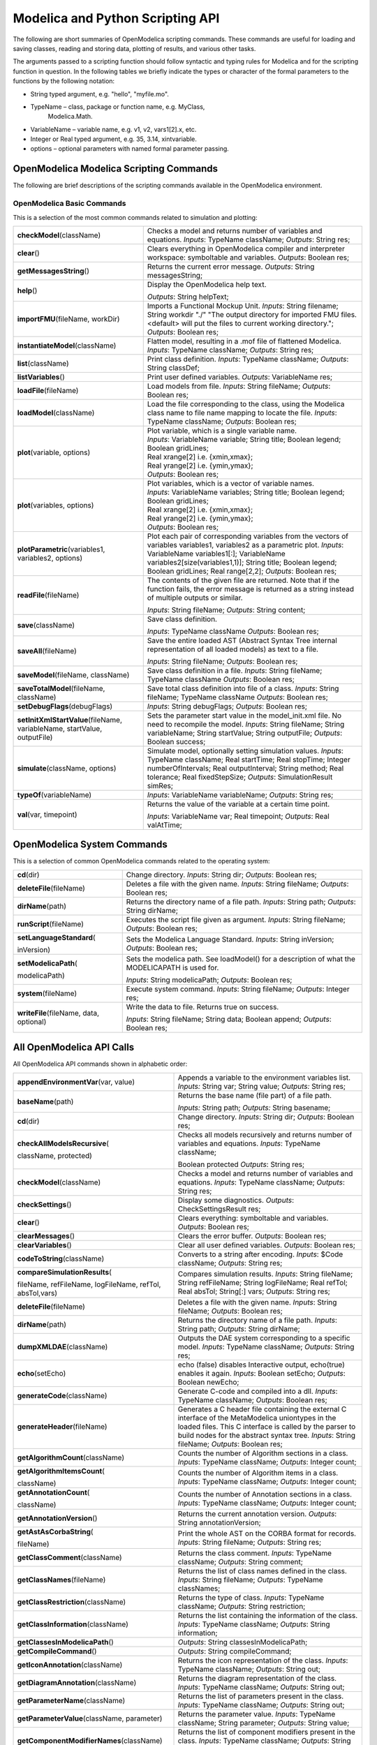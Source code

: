 Modelica and Python Scripting API
=================================

The following are short summaries of OpenModelica scripting commands.
These commands are useful for loading and saving classes, reading and
storing data, plotting of results, and various other tasks.

The arguments passed to a scripting function should follow syntactic and
typing rules for Modelica and for the scripting function in question. In
the following tables we briefly indicate the types or character of the
formal parameters to the functions by the following notation:

-  String typed argument, e.g. "hello", "myfile.mo".

-  TypeName – class, package or function name, e.g. MyClass,
       Modelica.Math.

-  VariableName – variable name, e.g. v1, v2, vars1[2].x, etc.

-  Integer or Real typed argument, e.g. 35, 3.14, xintvariable.

-  options – optional parameters with named formal parameter passing.

OpenModelica Modelica Scripting Commands
----------------------------------------


The following are brief descriptions of the scripting commands available
in the OpenModelica environment.

OpenModelica Basic Commands
~~~~~~~~~~~~~~~~~~~~~~~~~~~

This is a selection of the most common commands related to simulation
and plotting:

+------------------------------------------------------------------------------+-----------------------------------------------------------------------------------------------------------------------------------------------------------------------------------------------------------------------+
| **checkModel**\ (className)                                                  | Checks a model and returns number of variables and equations. *Inputs*: TypeName className; *Outputs*: String res;                                                                                                    |
+------------------------------------------------------------------------------+-----------------------------------------------------------------------------------------------------------------------------------------------------------------------------------------------------------------------+
| **clear**\ ()                                                                | Clears everything in OpenModelica compiler and interpreter workspace: symboltable and variables. *Outputs*: Boolean res;                                                                                              |
+------------------------------------------------------------------------------+-----------------------------------------------------------------------------------------------------------------------------------------------------------------------------------------------------------------------+
| **getMessagesString**\ ()                                                    | Returns the current error message. *Outputs*: String messagesString;                                                                                                                                                  |
+------------------------------------------------------------------------------+-----------------------------------------------------------------------------------------------------------------------------------------------------------------------------------------------------------------------+
| **help**\ ()                                                                 | Display the OpenModelica help text.                                                                                                                                                                                   |
|                                                                              |                                                                                                                                                                                                                       |
|                                                                              | *Outputs*: String helpText;                                                                                                                                                                                           |
+------------------------------------------------------------------------------+-----------------------------------------------------------------------------------------------------------------------------------------------------------------------------------------------------------------------+
| **importFMU**\ (fileName, workDir)                                           | Imports a Functional Mockup Unit. *Inputs*: String filename; String workdir "./" "The output directory for imported FMU files. <default> will put the files to current working directory."; *Outputs*: Boolean res;   |
+------------------------------------------------------------------------------+-----------------------------------------------------------------------------------------------------------------------------------------------------------------------------------------------------------------------+
| **instantiateModel**\ (className)                                            | Flatten model, resulting in a .mof file of flattened Modelica. *Inputs*: TypeName className; *Outputs*: String res;                                                                                                   |
+------------------------------------------------------------------------------+-----------------------------------------------------------------------------------------------------------------------------------------------------------------------------------------------------------------------+
| **list**\ (className)                                                        | Print class definition. *Inputs*: TypeName className;                                                                                                                                                                 |
|                                                                              | *Outputs*: String classDef;                                                                                                                                                                                           |
+------------------------------------------------------------------------------+-----------------------------------------------------------------------------------------------------------------------------------------------------------------------------------------------------------------------+
| **listVariables**\ ()                                                        | Print user defined variables. *Outputs*: VariableName res;                                                                                                                                                            |
+------------------------------------------------------------------------------+-----------------------------------------------------------------------------------------------------------------------------------------------------------------------------------------------------------------------+
| **loadFile**\ (fileName)                                                     | Load models from file.                                                                                                                                                                                                |
|                                                                              | *Inputs*: String fileName; *Outputs*: Boolean res;                                                                                                                                                                    |
+------------------------------------------------------------------------------+-----------------------------------------------------------------------------------------------------------------------------------------------------------------------------------------------------------------------+
| **loadModel**\ (className)                                                   | Load the file corresponding to the class, using the Modelica class name to file name mapping to locate the file.                                                                                                      |
|                                                                              | *Inputs*: TypeName className; *Outputs*: Boolean res;                                                                                                                                                                 |
+------------------------------------------------------------------------------+-----------------------------------------------------------------------------------------------------------------------------------------------------------------------------------------------------------------------+
| **plot**\ (variable, options)                                                | | Plot variable, which is a single variable name.                                                                                                                                                                     |
|                                                                              | | *Inputs*: VariableName variable; String title; Boolean legend; Boolean gridLines;                                                                                                                                   |
|                                                                              | | Real xrange[2] i.e. {xmin,xmax};                                                                                                                                                                                    |
|                                                                              |                                                                                                                                                                                                                       |
|                                                                              | | Real yrange[2] i.e. {ymin,ymax};                                                                                                                                                                                    |
|                                                                              | | *Outputs*: Boolean res;                                                                                                                                                                                             |
+------------------------------------------------------------------------------+-----------------------------------------------------------------------------------------------------------------------------------------------------------------------------------------------------------------------+
| **plot**\ (variables, options)                                               | | Plot variables, which is a vector of variable names.                                                                                                                                                                |
|                                                                              | | *Inputs*: VariableName variables; String title; Boolean legend; Boolean gridLines;                                                                                                                                  |
|                                                                              | | Real xrange[2] i.e. {xmin,xmax};                                                                                                                                                                                    |
|                                                                              |                                                                                                                                                                                                                       |
|                                                                              | | Real yrange[2] i.e. {ymin,ymax};                                                                                                                                                                                    |
|                                                                              | | *Outputs*: Boolean res;                                                                                                                                                                                             |
+------------------------------------------------------------------------------+-----------------------------------------------------------------------------------------------------------------------------------------------------------------------------------------------------------------------+
| **plotParametric**\ (variables1,                                             | Plot each pair of corresponding variables from the vectors of variables variables1, variables2 as a parametric plot.                                                                                                  |
| variables2, options)                                                         | *Inputs*: VariableName variables1[:]; VariableName variables2[size(variables1,1)]; String title; Boolean legend; Boolean gridLines; Real range[2,2]; *Outputs*: Boolean res;                                          |
+------------------------------------------------------------------------------+-----------------------------------------------------------------------------------------------------------------------------------------------------------------------------------------------------------------------+
| **readFile**\ (fileName)                                                     | The contents of the given file are returned. Note that if the function fails, the error message is returned as a string instead of multiple outputs or similar.                                                       |
|                                                                              |                                                                                                                                                                                                                       |
|                                                                              | *Inputs*: String fileName; *Outputs*: String content;                                                                                                                                                                 |
+------------------------------------------------------------------------------+-----------------------------------------------------------------------------------------------------------------------------------------------------------------------------------------------------------------------+
| **save**\ (className)                                                        | Save class definition.                                                                                                                                                                                                |
|                                                                              |                                                                                                                                                                                                                       |
|                                                                              | *Inputs*: TypeName className *Outputs*: Boolean res;                                                                                                                                                                  |
+------------------------------------------------------------------------------+-----------------------------------------------------------------------------------------------------------------------------------------------------------------------------------------------------------------------+
| **saveAll**\ (fileName)                                                      | Save the entire loaded AST (Abstract Syntax Tree internal representation of all loaded models) as text to a file.                                                                                                     |
|                                                                              |                                                                                                                                                                                                                       |
|                                                                              | *Inputs*: String fileName; *Outputs*: Boolean res;                                                                                                                                                                    |
+------------------------------------------------------------------------------+-----------------------------------------------------------------------------------------------------------------------------------------------------------------------------------------------------------------------+
| **saveModel**\ (fileName, className)                                         | Save class definition in a file. *Inputs*: String fileName; TypeName className *Outputs*: Boolean res;                                                                                                                |
+------------------------------------------------------------------------------+-----------------------------------------------------------------------------------------------------------------------------------------------------------------------------------------------------------------------+
| **saveTotalModel**\ (fileName, className)                                    | Save total class definition into file of a class. *Inputs*: String fileName; TypeName className *Outputs*: Boolean res;                                                                                               |
+------------------------------------------------------------------------------+-----------------------------------------------------------------------------------------------------------------------------------------------------------------------------------------------------------------------+
| **setDebugFlags**\ (debugFlags)                                              | *Inputs*: String debugFlags; *Outputs*: Boolean res;                                                                                                                                                                  |
+------------------------------------------------------------------------------+-----------------------------------------------------------------------------------------------------------------------------------------------------------------------------------------------------------------------+
| **setInitXmlStartValue**\ (fileName, variableName, startValue, outputFile)   | Sets the parameter start value in the model\_init.xml file. No need to recompile the model. *Inputs*: String fileName; String variableName; String startValue; String outputFile; *Outputs*: Boolean success;         |
+------------------------------------------------------------------------------+-----------------------------------------------------------------------------------------------------------------------------------------------------------------------------------------------------------------------+
| **simulate**\ (className, options)                                           | Simulate model, optionally setting simulation values.                                                                                                                                                                 |
|                                                                              | *Inputs*: TypeName className; Real startTime;                                                                                                                                                                         |
|                                                                              | Real stopTime; Integer numberOfIntervals;                                                                                                                                                                             |
|                                                                              | Real outputInterval; String method;                                                                                                                                                                                   |
|                                                                              | Real tolerance; Real fixedStepSize;                                                                                                                                                                                   |
|                                                                              | *Outputs*: SimulationResult simRes;                                                                                                                                                                                   |
+------------------------------------------------------------------------------+-----------------------------------------------------------------------------------------------------------------------------------------------------------------------------------------------------------------------+
| **typeOf**\ (variableName)                                                   | *Inputs*: VariableName variableName; *Outputs*: String res;                                                                                                                                                           |
+------------------------------------------------------------------------------+-----------------------------------------------------------------------------------------------------------------------------------------------------------------------------------------------------------------------+
| **val**\ (var, timepoint)                                                    | Returns the value of the variable at a certain time point.                                                                                                                                                            |
|                                                                              |                                                                                                                                                                                                                       |
|                                                                              | *Inputs*: VariableName var; Real timepoint; *Outputs*: Real valAtTime;                                                                                                                                                |
+------------------------------------------------------------------------------+-----------------------------------------------------------------------------------------------------------------------------------------------------------------------------------------------------------------------+

OpenModelica System Commands
----------------------------

This is a selection of common OpenModelica commands related to the
operating system:

+---------------------------------------------+---------------------------------------------------------------------------------------------------+
| **cd**\ (dir)                               | Change directory. *Inputs*: String dir;                                                           |
|                                             | *Outputs*: Boolean res;                                                                           |
+---------------------------------------------+---------------------------------------------------------------------------------------------------+
| **deleteFile**\ (fileName)                  | Deletes a file with the given name. *Inputs*: String fileName; *Outputs*: Boolean res;            |
+---------------------------------------------+---------------------------------------------------------------------------------------------------+
| **dirName**\ (path)                         | Returns the directory name of a file path. *Inputs*: String path; *Outputs*: String dirName;      |
+---------------------------------------------+---------------------------------------------------------------------------------------------------+
| **runScript**\ (fileName)                   | Executes the script file given as argument.                                                       |
|                                             | *Inputs*: String fileName; *Outputs*: Boolean res;                                                |
+---------------------------------------------+---------------------------------------------------------------------------------------------------+
| **setLanguageStandard**\ (                  | Sets the Modelica Language Standard. *Inputs*: String inVersion; *Outputs*: Boolean res;          |
|                                             |                                                                                                   |
| inVersion)                                  |                                                                                                   |
+---------------------------------------------+---------------------------------------------------------------------------------------------------+
| **setModelicaPath**\ (                      | Sets the modelica path. See loadModel() for a description of what the MODELICAPATH is used for.   |
|                                             |                                                                                                   |
| modelicaPath)                               | *Inputs*: String modelicaPath; *Outputs*: Boolean res;                                            |
+---------------------------------------------+---------------------------------------------------------------------------------------------------+
| **system**\ (fileName)                      | Execute system command. *Inputs*: String fileName; *Outputs*: Integer res;                        |
+---------------------------------------------+---------------------------------------------------------------------------------------------------+
| **writeFile**\ (fileName, data, optional)   | Write the data to file. Returns true on success.                                                  |
|                                             |                                                                                                   |
|                                             | *Inputs*: String fileName; String data; Boolean append; *Outputs*: Boolean res;                   |
+---------------------------------------------+---------------------------------------------------------------------------------------------------+

All OpenModelica API Calls
--------------------------

All OpenModelica API commands shown in alphabetic order:

+------------------------------------------------------------------------------+----------------------------------------------------------------------------------------------------------------------------------------------------------------------------------------------------------------------------------------------------------------------------------------------------------------------------------------+
| **appendEnvironmentVar**\ (var, value)                                       | Appends a variable to the environment variables list. *Inputs:* String var; String value; *Outputs:* String res;                                                                                                                                                                                                                       |
+------------------------------------------------------------------------------+----------------------------------------------------------------------------------------------------------------------------------------------------------------------------------------------------------------------------------------------------------------------------------------------------------------------------------------+
| **baseName**\ (path)                                                         | Returns the base name (file part) of a file path.                                                                                                                                                                                                                                                                                      |
|                                                                              |                                                                                                                                                                                                                                                                                                                                        |
|                                                                              | *Inputs:* String path; *Outputs:* String basename;                                                                                                                                                                                                                                                                                     |
+------------------------------------------------------------------------------+----------------------------------------------------------------------------------------------------------------------------------------------------------------------------------------------------------------------------------------------------------------------------------------------------------------------------------------+
| **cd**\ (dir)                                                                | Change directory. *Inputs*: String dir;                                                                                                                                                                                                                                                                                                |
|                                                                              | *Outputs*: Boolean res;                                                                                                                                                                                                                                                                                                                |
+------------------------------------------------------------------------------+----------------------------------------------------------------------------------------------------------------------------------------------------------------------------------------------------------------------------------------------------------------------------------------------------------------------------------------+
| **checkAllModelsRecursive**\ (                                               | Checks all models recursively and returns number of variables and equations. *Inputs*: TypeName className;                                                                                                                                                                                                                             |
|                                                                              |                                                                                                                                                                                                                                                                                                                                        |
| className, protected)                                                        | Boolean protected *Outputs*: String res;                                                                                                                                                                                                                                                                                               |
+------------------------------------------------------------------------------+----------------------------------------------------------------------------------------------------------------------------------------------------------------------------------------------------------------------------------------------------------------------------------------------------------------------------------------+
| **checkModel**\ (className)                                                  | Checks a model and returns number of variables and equations. *Inputs*: TypeName className; *Outputs*: String res;                                                                                                                                                                                                                     |
+------------------------------------------------------------------------------+----------------------------------------------------------------------------------------------------------------------------------------------------------------------------------------------------------------------------------------------------------------------------------------------------------------------------------------+
| **checkSettings**\ ()                                                        | Display some diagnostics. *Outputs*: CheckSettingsResult res;                                                                                                                                                                                                                                                                          |
+------------------------------------------------------------------------------+----------------------------------------------------------------------------------------------------------------------------------------------------------------------------------------------------------------------------------------------------------------------------------------------------------------------------------------+
| **clear**\ ()                                                                | Clears everything: symboltable and variables.                                                                                                                                                                                                                                                                                          |
|                                                                              | *Outputs*: Boolean res;                                                                                                                                                                                                                                                                                                                |
+------------------------------------------------------------------------------+----------------------------------------------------------------------------------------------------------------------------------------------------------------------------------------------------------------------------------------------------------------------------------------------------------------------------------------+
| **clearMessages**\ ()                                                        | Clears the error buffer. *Outputs*: Boolean res;                                                                                                                                                                                                                                                                                       |
+------------------------------------------------------------------------------+----------------------------------------------------------------------------------------------------------------------------------------------------------------------------------------------------------------------------------------------------------------------------------------------------------------------------------------+
| **clearVariables**\ ()                                                       | Clear all user defined variables. *Outputs*: Boolean res;                                                                                                                                                                                                                                                                              |
+------------------------------------------------------------------------------+----------------------------------------------------------------------------------------------------------------------------------------------------------------------------------------------------------------------------------------------------------------------------------------------------------------------------------------+
| **codeToString**\ (className)                                                | Converts to a string after encoding. *Inputs*: $Code className; *Outputs*: String res;                                                                                                                                                                                                                                                 |
+------------------------------------------------------------------------------+----------------------------------------------------------------------------------------------------------------------------------------------------------------------------------------------------------------------------------------------------------------------------------------------------------------------------------------+
| **compareSimulationResults**\ (                                              | Compares simulation results. *Inputs*: String fileName; String refFileName; String logFileName; Real refTol; Real absTol; String[:] vars; *Outputs*: String res;                                                                                                                                                                       |
|                                                                              |                                                                                                                                                                                                                                                                                                                                        |
| fileName, refFileName, logFileName, refTol, absTol,vars)                     |                                                                                                                                                                                                                                                                                                                                        |
+------------------------------------------------------------------------------+----------------------------------------------------------------------------------------------------------------------------------------------------------------------------------------------------------------------------------------------------------------------------------------------------------------------------------------+
| **deleteFile**\ (fileName)                                                   | Deletes a file with the given name. *Inputs*: String fileName; *Outputs*: Boolean res;                                                                                                                                                                                                                                                 |
+------------------------------------------------------------------------------+----------------------------------------------------------------------------------------------------------------------------------------------------------------------------------------------------------------------------------------------------------------------------------------------------------------------------------------+
| **dirName**\ (path)                                                          | Returns the directory name of a file path. *Inputs*: String path; *Outputs*: String dirName;                                                                                                                                                                                                                                           |
+------------------------------------------------------------------------------+----------------------------------------------------------------------------------------------------------------------------------------------------------------------------------------------------------------------------------------------------------------------------------------------------------------------------------------+
| **dumpXMLDAE**\ (className)                                                  | Outputs the DAE system corresponding to a specific model. *Inputs*: TypeName className; *Outputs*: String res;                                                                                                                                                                                                                         |
+------------------------------------------------------------------------------+----------------------------------------------------------------------------------------------------------------------------------------------------------------------------------------------------------------------------------------------------------------------------------------------------------------------------------------+
| **echo**\ (setEcho)                                                          | echo (false) disables Interactive output, echo(true) enables it again. *Inputs*: Boolean setEcho; *Outputs*: Boolean newEcho;                                                                                                                                                                                                          |
+------------------------------------------------------------------------------+----------------------------------------------------------------------------------------------------------------------------------------------------------------------------------------------------------------------------------------------------------------------------------------------------------------------------------------+
| **generateCode**\ (className)                                                | Generate C-code and compiled into a dll. *Inputs*: TypeName className; *Outputs*: Boolean res;                                                                                                                                                                                                                                         |
+------------------------------------------------------------------------------+----------------------------------------------------------------------------------------------------------------------------------------------------------------------------------------------------------------------------------------------------------------------------------------------------------------------------------------+
| **generateHeader**\ (fileName)                                               | Generates a C header file containing the external C interface of the MetaModelica uniontypes in the loaded files. This C interface is called by the parser to build nodes for the abstract syntax tree\ *. Inputs*: String fileName; *Outputs*: Boolean res;                                                                           |
+------------------------------------------------------------------------------+----------------------------------------------------------------------------------------------------------------------------------------------------------------------------------------------------------------------------------------------------------------------------------------------------------------------------------------+
| **getAlgorithmCount**\ (className)                                           | Counts the number of Algorithm sections in a class. *Inputs*: TypeName className; *Outputs*: Integer count;                                                                                                                                                                                                                            |
+------------------------------------------------------------------------------+----------------------------------------------------------------------------------------------------------------------------------------------------------------------------------------------------------------------------------------------------------------------------------------------------------------------------------------+
| **getAlgorithmItemsCount**\ (                                                | Counts the number of Algorithm items in a class. *Inputs*: TypeName className; *Outputs*: Integer count;                                                                                                                                                                                                                               |
|                                                                              |                                                                                                                                                                                                                                                                                                                                        |
| className)                                                                   |                                                                                                                                                                                                                                                                                                                                        |
+------------------------------------------------------------------------------+----------------------------------------------------------------------------------------------------------------------------------------------------------------------------------------------------------------------------------------------------------------------------------------------------------------------------------------+
| **getAnnotationCount**\ (                                                    | Counts the number of Annotation sections in a class. *Inputs*: TypeName className; *Outputs*: Integer count;                                                                                                                                                                                                                           |
|                                                                              |                                                                                                                                                                                                                                                                                                                                        |
| className)                                                                   |                                                                                                                                                                                                                                                                                                                                        |
+------------------------------------------------------------------------------+----------------------------------------------------------------------------------------------------------------------------------------------------------------------------------------------------------------------------------------------------------------------------------------------------------------------------------------+
| **getAnnotationVersion**\ ()                                                 | Returns the current annotation version. *Outputs*: String annotationVersion;                                                                                                                                                                                                                                                           |
+------------------------------------------------------------------------------+----------------------------------------------------------------------------------------------------------------------------------------------------------------------------------------------------------------------------------------------------------------------------------------------------------------------------------------+
| **getAstAsCorbaString**\ (                                                   | Print the whole AST on the CORBA format for records. *Inputs*: String fileName; *Outputs*: String res;                                                                                                                                                                                                                                 |
|                                                                              |                                                                                                                                                                                                                                                                                                                                        |
| fileName)                                                                    |                                                                                                                                                                                                                                                                                                                                        |
+------------------------------------------------------------------------------+----------------------------------------------------------------------------------------------------------------------------------------------------------------------------------------------------------------------------------------------------------------------------------------------------------------------------------------+
| **getClassComment**\ (className)                                             | Returns the class comment. *Inputs*: TypeName className; *Outputs*: String comment;                                                                                                                                                                                                                                                    |
+------------------------------------------------------------------------------+----------------------------------------------------------------------------------------------------------------------------------------------------------------------------------------------------------------------------------------------------------------------------------------------------------------------------------------+
| **getClassNames**\ (fileName)                                                | Returns the list of class names defined in the class. *Inputs*: String fileName; *Outputs*: TypeName classNames;                                                                                                                                                                                                                       |
+------------------------------------------------------------------------------+----------------------------------------------------------------------------------------------------------------------------------------------------------------------------------------------------------------------------------------------------------------------------------------------------------------------------------------+
| **getClassRestriction**\ (className)                                         | Returns the type of class. *Inputs*: TypeName className; *Outputs*: String restriction;                                                                                                                                                                                                                                                |
+------------------------------------------------------------------------------+----------------------------------------------------------------------------------------------------------------------------------------------------------------------------------------------------------------------------------------------------------------------------------------------------------------------------------------+
| **getClassInformation**\ (className)                                         | Returns the list containing the information of the class. *Inputs*: TypeName className; *Outputs*: String information;                                                                                                                                                                                                                 |
+------------------------------------------------------------------------------+----------------------------------------------------------------------------------------------------------------------------------------------------------------------------------------------------------------------------------------------------------------------------------------------------------------------------------------+
| **getClassesInModelicaPath**\ ()                                             | *Outputs*: String classesInModelicaPath;                                                                                                                                                                                                                                                                                               |
+------------------------------------------------------------------------------+----------------------------------------------------------------------------------------------------------------------------------------------------------------------------------------------------------------------------------------------------------------------------------------------------------------------------------------+
| **getCompileCommand**\ ()                                                    | *Outputs*: String compileCommand;                                                                                                                                                                                                                                                                                                      |
+------------------------------------------------------------------------------+----------------------------------------------------------------------------------------------------------------------------------------------------------------------------------------------------------------------------------------------------------------------------------------------------------------------------------------+
| **getIconAnnotation**\ (className)                                           | Returns the icon representation of the class. *Inputs*: TypeName className; *Outputs*: String out;                                                                                                                                                                                                                                     |
+------------------------------------------------------------------------------+----------------------------------------------------------------------------------------------------------------------------------------------------------------------------------------------------------------------------------------------------------------------------------------------------------------------------------------+
| **getDiagramAnnotation**\ (className)                                        | Returns the diagram representation of the class. *Inputs*: TypeName className; *Outputs*: String out;                                                                                                                                                                                                                                  |
+------------------------------------------------------------------------------+----------------------------------------------------------------------------------------------------------------------------------------------------------------------------------------------------------------------------------------------------------------------------------------------------------------------------------------+
| **getParameterName**\ (className)                                            | Returns the list of parameters present in the class. *Inputs*: TypeName className; *Outputs*: String out;                                                                                                                                                                                                                              |
+------------------------------------------------------------------------------+----------------------------------------------------------------------------------------------------------------------------------------------------------------------------------------------------------------------------------------------------------------------------------------------------------------------------------------+
| **getParameterValue**\ (className, parameter)                                | Returns the parameter value. *Inputs*: TypeName className; String parameter; *Outputs*: String value;                                                                                                                                                                                                                                  |
+------------------------------------------------------------------------------+----------------------------------------------------------------------------------------------------------------------------------------------------------------------------------------------------------------------------------------------------------------------------------------------------------------------------------------+
| **getComponentModifierNames**\ (className)                                   | Returns the list of component modifiers present in the class. *Inputs*: TypeName className; *Outputs*: String out;                                                                                                                                                                                                                     |
+------------------------------------------------------------------------------+----------------------------------------------------------------------------------------------------------------------------------------------------------------------------------------------------------------------------------------------------------------------------------------------------------------------------------------+
| **getComponentModifierValue**\ (className, modifier)                         | Returns the component modifier value. *Inputs*: TypeName className; String modifier; *Outputs*: String value;                                                                                                                                                                                                                          |
+------------------------------------------------------------------------------+----------------------------------------------------------------------------------------------------------------------------------------------------------------------------------------------------------------------------------------------------------------------------------------------------------------------------------------+
| **getExtendsModifierNames**\ (className)                                     | Returns the list of extends modifiers present in the class. *Inputs*: TypeName className; *Outputs*: String out;                                                                                                                                                                                                                       |
+------------------------------------------------------------------------------+----------------------------------------------------------------------------------------------------------------------------------------------------------------------------------------------------------------------------------------------------------------------------------------------------------------------------------------+
| **getExtendsModifierValue**\ (className, modifier)                           | Returns the extends modifier value. *Inputs*: TypeName className; String modifier; *Outputs*: String value;                                                                                                                                                                                                                            |
+------------------------------------------------------------------------------+----------------------------------------------------------------------------------------------------------------------------------------------------------------------------------------------------------------------------------------------------------------------------------------------------------------------------------------+
| **getDocumentationAnnotation** (className)                                   | Returns the documentation annotation defined in the class. *Inputs*: TypeName className; *Outputs*: String out[2] "{info,revision}";                                                                                                                                                                                                   |
+------------------------------------------------------------------------------+----------------------------------------------------------------------------------------------------------------------------------------------------------------------------------------------------------------------------------------------------------------------------------------------------------------------------------------+
| **getEnvironmentVar**\ (var)                                                 | Returns the value of the environment variable. *Inputs*: String var; *Outputs*: String value;                                                                                                                                                                                                                                          |
+------------------------------------------------------------------------------+----------------------------------------------------------------------------------------------------------------------------------------------------------------------------------------------------------------------------------------------------------------------------------------------------------------------------------------+
| **getEquationCount**\ (className)                                            | Counts the number of Equation sections in a class. *Inputs*: TypeName className; *Outputs*: Integer count;                                                                                                                                                                                                                             |
+------------------------------------------------------------------------------+----------------------------------------------------------------------------------------------------------------------------------------------------------------------------------------------------------------------------------------------------------------------------------------------------------------------------------------+
| **getEquationItemsCount**\ (                                                 | Counts the number of Equation items in a class. *Inputs*: TypeName className; *Outputs*: Integer count;                                                                                                                                                                                                                                |
|                                                                              |                                                                                                                                                                                                                                                                                                                                        |
| className)                                                                   |                                                                                                                                                                                                                                                                                                                                        |
+------------------------------------------------------------------------------+----------------------------------------------------------------------------------------------------------------------------------------------------------------------------------------------------------------------------------------------------------------------------------------------------------------------------------------+
| **getErrorString**\ ()                                                       | Returns the current error message. *Outputs*: String errorString;                                                                                                                                                                                                                                                                      |
+------------------------------------------------------------------------------+----------------------------------------------------------------------------------------------------------------------------------------------------------------------------------------------------------------------------------------------------------------------------------------------------------------------------------------+
| **getImportCount** (className)                                               | Counts the number of Import sections in a class. *Inputs*: TypeName className; *Outputs*: Integer count;                                                                                                                                                                                                                               |
+------------------------------------------------------------------------------+----------------------------------------------------------------------------------------------------------------------------------------------------------------------------------------------------------------------------------------------------------------------------------------------------------------------------------------+
| **getInitialAlgorithmCount**\ (                                              | Counts the number of Initial Algorithm sections in a class. *Inputs*: TypeName className; *Outputs*: Integer count;                                                                                                                                                                                                                    |
|                                                                              |                                                                                                                                                                                                                                                                                                                                        |
| className)                                                                   |                                                                                                                                                                                                                                                                                                                                        |
+------------------------------------------------------------------------------+----------------------------------------------------------------------------------------------------------------------------------------------------------------------------------------------------------------------------------------------------------------------------------------------------------------------------------------+
| **getInitialAlgorithmItemsCount**\ (className)                               | Counts the number of Initial Algorithm items in a class. *Inputs*: TypeName className; *Outputs*: Integer count;                                                                                                                                                                                                                       |
+------------------------------------------------------------------------------+----------------------------------------------------------------------------------------------------------------------------------------------------------------------------------------------------------------------------------------------------------------------------------------------------------------------------------------+
| **getInitialEquationCount**\ (                                               | Counts the number of Initial Equation sections in a class. *Inputs*: TypeName className; *Outputs*: Integer count;                                                                                                                                                                                                                     |
|                                                                              |                                                                                                                                                                                                                                                                                                                                        |
| className)                                                                   |                                                                                                                                                                                                                                                                                                                                        |
+------------------------------------------------------------------------------+----------------------------------------------------------------------------------------------------------------------------------------------------------------------------------------------------------------------------------------------------------------------------------------------------------------------------------------+
| **getInitialEquationItemsCount** (className)                                 | Counts the number of Initial Equation items in a class. *Inputs*: TypeName className; *Outputs*: Integer count;                                                                                                                                                                                                                        |
+------------------------------------------------------------------------------+----------------------------------------------------------------------------------------------------------------------------------------------------------------------------------------------------------------------------------------------------------------------------------------------------------------------------------------+
| **getInstallationDirectoryPath** ()                                          | Returns OPENMODELICAHOME if it is set; on some platforms the default path is returned if it is not set. *Outputs*: String installationDirectoryPath;                                                                                                                                                                                   |
+------------------------------------------------------------------------------+----------------------------------------------------------------------------------------------------------------------------------------------------------------------------------------------------------------------------------------------------------------------------------------------------------------------------------------+
| **getLanguageStandard**\ ()                                                  | Returns the current Modelica Language Standard in use. *Outputs*: String outVersion;                                                                                                                                                                                                                                                   |
+------------------------------------------------------------------------------+----------------------------------------------------------------------------------------------------------------------------------------------------------------------------------------------------------------------------------------------------------------------------------------------------------------------------------------+
| **getMessagesString**\ ()                                                    | Returns the current error message. *Outputs*: String messagesString;                                                                                                                                                                                                                                                                   |
+------------------------------------------------------------------------------+----------------------------------------------------------------------------------------------------------------------------------------------------------------------------------------------------------------------------------------------------------------------------------------------------------------------------------------+
| **getMessagesStringInternal**\ ()                                            | Returns Error: message, TRANSLATION, Error, code. *Outputs*: ErrorMessage[:] messagesString;                                                                                                                                                                                                                                           |
+------------------------------------------------------------------------------+----------------------------------------------------------------------------------------------------------------------------------------------------------------------------------------------------------------------------------------------------------------------------------------------------------------------------------------+
| **getModelicaPath**\ ()                                                      | Get the Modelica Library Path. *Outputs*: String modelicaPath;                                                                                                                                                                                                                                                                         |
+------------------------------------------------------------------------------+----------------------------------------------------------------------------------------------------------------------------------------------------------------------------------------------------------------------------------------------------------------------------------------------------------------------------------------+
| **getNoSimplify**\ ()                                                        | Returns true if noSimplify flag is set. *Outputs*: Boolean res;                                                                                                                                                                                                                                                                        |
+------------------------------------------------------------------------------+----------------------------------------------------------------------------------------------------------------------------------------------------------------------------------------------------------------------------------------------------------------------------------------------------------------------------------------+
| **getNthAlgorithm**\ (className, index)                                      | Returns the Nth Algorithm section. *Inputs:* TypeName className; Integer index; *Outputs:* String res\ *;*                                                                                                                                                                                                                             |
+------------------------------------------------------------------------------+----------------------------------------------------------------------------------------------------------------------------------------------------------------------------------------------------------------------------------------------------------------------------------------------------------------------------------------+
| **getNthAlgorithmItem**\ (                                                   | Returns the Nth Algorithm Item. *Inputs:* TypeName className; Integer index; *Outputs:* String res\ *;*                                                                                                                                                                                                                                |
|                                                                              |                                                                                                                                                                                                                                                                                                                                        |
| className, index)                                                            |                                                                                                                                                                                                                                                                                                                                        |
+------------------------------------------------------------------------------+----------------------------------------------------------------------------------------------------------------------------------------------------------------------------------------------------------------------------------------------------------------------------------------------------------------------------------------+
| **getNthAnnotationString** (className, index)                                | Returns the Nth Annotation section as string. *Inputs:* TypeName className; Integer index; *Outputs:* String res\ *;*                                                                                                                                                                                                                  |
+------------------------------------------------------------------------------+----------------------------------------------------------------------------------------------------------------------------------------------------------------------------------------------------------------------------------------------------------------------------------------------------------------------------------------+
| **getNthEquation**\ (className, index)                                       | Returns the Nth Equation section. *Inputs:* TypeName className; Integer index; *Outputs:* String res\ *;*                                                                                                                                                                                                                              |
+------------------------------------------------------------------------------+----------------------------------------------------------------------------------------------------------------------------------------------------------------------------------------------------------------------------------------------------------------------------------------------------------------------------------------+
| **getNthEquationItem**\ (                                                    | Returns the Nth Equation Item. *Inputs:* TypeName className; Integer index; *Outputs:* String res\ *;*                                                                                                                                                                                                                                 |
|                                                                              |                                                                                                                                                                                                                                                                                                                                        |
| className)                                                                   |                                                                                                                                                                                                                                                                                                                                        |
+------------------------------------------------------------------------------+----------------------------------------------------------------------------------------------------------------------------------------------------------------------------------------------------------------------------------------------------------------------------------------------------------------------------------------+
| **getNthImport**\ (className, index)                                         | Returns the Nth Import as string. *Inputs:* TypeName className; Integer index; *Outputs:* String out[3] "{\\"Path\\",\\"Id\\",\\"Kind\\"}"*;*                                                                                                                                                                                          |
+------------------------------------------------------------------------------+----------------------------------------------------------------------------------------------------------------------------------------------------------------------------------------------------------------------------------------------------------------------------------------------------------------------------------------+
| **getNthInitialAlgorithm**\ (                                                | Returns the Nth Initial Algorithm section. *Inputs:* TypeName className; Integer index; *Outputs:* String res\ *;*                                                                                                                                                                                                                     |
|                                                                              |                                                                                                                                                                                                                                                                                                                                        |
| className, index)                                                            |                                                                                                                                                                                                                                                                                                                                        |
+------------------------------------------------------------------------------+----------------------------------------------------------------------------------------------------------------------------------------------------------------------------------------------------------------------------------------------------------------------------------------------------------------------------------------+
| **getNthInitialAlgorithmItem(**                                              | Returns the Nth Initial Algorithm Item. *Inputs:* TypeName className; Integer index; *Outputs:* String res\ *;*                                                                                                                                                                                                                        |
|                                                                              |                                                                                                                                                                                                                                                                                                                                        |
| className, index)                                                            |                                                                                                                                                                                                                                                                                                                                        |
+------------------------------------------------------------------------------+----------------------------------------------------------------------------------------------------------------------------------------------------------------------------------------------------------------------------------------------------------------------------------------------------------------------------------------+
| **getNthInitialEquation**\ (                                                 | Returns the Nth Initial Equation section. *Inputs:* TypeName className; Integer index; *Outputs:* String res\ *;*                                                                                                                                                                                                                      |
|                                                                              |                                                                                                                                                                                                                                                                                                                                        |
| className, index)                                                            |                                                                                                                                                                                                                                                                                                                                        |
+------------------------------------------------------------------------------+----------------------------------------------------------------------------------------------------------------------------------------------------------------------------------------------------------------------------------------------------------------------------------------------------------------------------------------+
| **getNthInitialEquationItem**\ (                                             | Returns the Nth Initial Equation Item. *Inputs:* TypeName className; Integer index; *Outputs:* String res\ *;*                                                                                                                                                                                                                         |
|                                                                              |                                                                                                                                                                                                                                                                                                                                        |
| className, index)                                                            |                                                                                                                                                                                                                                                                                                                                        |
+------------------------------------------------------------------------------+----------------------------------------------------------------------------------------------------------------------------------------------------------------------------------------------------------------------------------------------------------------------------------------------------------------------------------------+
| **getOrderConnections**\ ()                                                  | Returns true if orderConnections flag is set.                                                                                                                                                                                                                                                                                          |
|                                                                              |                                                                                                                                                                                                                                                                                                                                        |
|                                                                              | *Outputs*: Boolean isOrderConnections;                                                                                                                                                                                                                                                                                                 |
+------------------------------------------------------------------------------+----------------------------------------------------------------------------------------------------------------------------------------------------------------------------------------------------------------------------------------------------------------------------------------------------------------------------------------+
| **getPackages**\ (className)                                                 | Returns the list of packages defined in the class. *Inputs*: TypeName className = $Code(AllLoadedClasses); *Outputs*: TypeName classNames[:];                                                                                                                                                                                          |
+------------------------------------------------------------------------------+----------------------------------------------------------------------------------------------------------------------------------------------------------------------------------------------------------------------------------------------------------------------------------------------------------------------------------------+
| **getPlotSilent**\ ()                                                        | Returns true if plotSilent flag is set.                                                                                                                                                                                                                                                                                                |
|                                                                              |                                                                                                                                                                                                                                                                                                                                        |
|                                                                              | *Outputs*: Boolean isPlotSilent;                                                                                                                                                                                                                                                                                                       |
+------------------------------------------------------------------------------+----------------------------------------------------------------------------------------------------------------------------------------------------------------------------------------------------------------------------------------------------------------------------------------------------------------------------------------+
| **getSettings**\ ()                                                          | Returns the settings. *Outputs*: String settings;                                                                                                                                                                                                                                                                                      |
+------------------------------------------------------------------------------+----------------------------------------------------------------------------------------------------------------------------------------------------------------------------------------------------------------------------------------------------------------------------------------------------------------------------------------+
| **getShowAnnotations**\ ()                                                   | *Outputs*: Boolean show;                                                                                                                                                                                                                                                                                                               |
+------------------------------------------------------------------------------+----------------------------------------------------------------------------------------------------------------------------------------------------------------------------------------------------------------------------------------------------------------------------------------------------------------------------------------+
| **getSourceFile**\ (className)                                               | Returns the filename of the class. *Inputs*: TypeName className; *Outputs*: String filename;                                                                                                                                                                                                                                           |
+------------------------------------------------------------------------------+----------------------------------------------------------------------------------------------------------------------------------------------------------------------------------------------------------------------------------------------------------------------------------------------------------------------------------------+
| **getTempDirectoryPath**\ ()                                                 | Returns the current user temporary directory location.                                                                                                                                                                                                                                                                                 |
|                                                                              |                                                                                                                                                                                                                                                                                                                                        |
|                                                                              | *Outputs*: String tempDirectoryPath;                                                                                                                                                                                                                                                                                                   |
+------------------------------------------------------------------------------+----------------------------------------------------------------------------------------------------------------------------------------------------------------------------------------------------------------------------------------------------------------------------------------------------------------------------------------+
| **getVectorizationLimit**\ ()                                                | *Outputs*: Integer vectorizationLimit;                                                                                                                                                                                                                                                                                                 |
+------------------------------------------------------------------------------+----------------------------------------------------------------------------------------------------------------------------------------------------------------------------------------------------------------------------------------------------------------------------------------------------------------------------------------+
| **getVersion**\ (c1)                                                         | Returns the version of the Modelica compiler. *Inputs*: TypeName c1 = $Code(OpenModelica); *Outputs*: String version;                                                                                                                                                                                                                  |
+------------------------------------------------------------------------------+----------------------------------------------------------------------------------------------------------------------------------------------------------------------------------------------------------------------------------------------------------------------------------------------------------------------------------------+
| **help**\ ()                                                                 | Display the OpenModelica help text.                                                                                                                                                                                                                                                                                                    |
|                                                                              |                                                                                                                                                                                                                                                                                                                                        |
|                                                                              | *Outputs*: String helpText;                                                                                                                                                                                                                                                                                                            |
+------------------------------------------------------------------------------+----------------------------------------------------------------------------------------------------------------------------------------------------------------------------------------------------------------------------------------------------------------------------------------------------------------------------------------+
| **iconv**\ (string, from, to)                                                | Converts one multibyte characters from one character set to another. *Inputs*: String string; String from; String to; *Outputs*: String res;                                                                                                                                                                                           |
+------------------------------------------------------------------------------+----------------------------------------------------------------------------------------------------------------------------------------------------------------------------------------------------------------------------------------------------------------------------------------------------------------------------------------+
| **importFMU**\ (fileName, workDir)                                           | Imports the Functional Mockup Unit. *Inputs*: String filename; String workdir "./" "The output directory for imported FMU files. <default> will put the files to current working directory."; *Outputs*: Boolean res;                                                                                                                  |
+------------------------------------------------------------------------------+----------------------------------------------------------------------------------------------------------------------------------------------------------------------------------------------------------------------------------------------------------------------------------------------------------------------------------------+
| **instantiateModel**\ (className)                                            | Instantiate model, resulting in a .mof file of flattened Modelica. *Inputs*: TypeName className; *Outputs*: String res;                                                                                                                                                                                                                |
+------------------------------------------------------------------------------+----------------------------------------------------------------------------------------------------------------------------------------------------------------------------------------------------------------------------------------------------------------------------------------------------------------------------------------+
| **isModel**\ (className)                                                     | Returns true if the given class has restriction model.                                                                                                                                                                                                                                                                                 |
|                                                                              |                                                                                                                                                                                                                                                                                                                                        |
|                                                                              | *Inputs*: TypeName className; *Outputs*: Boolean res;                                                                                                                                                                                                                                                                                  |
+------------------------------------------------------------------------------+----------------------------------------------------------------------------------------------------------------------------------------------------------------------------------------------------------------------------------------------------------------------------------------------------------------------------------------+
| **isPackage**\ (className)                                                   | Returns true if the given class is a package.                                                                                                                                                                                                                                                                                          |
|                                                                              |                                                                                                                                                                                                                                                                                                                                        |
|                                                                              | *Inputs*: TypeName className; *Outputs*: Boolean res;                                                                                                                                                                                                                                                                                  |
+------------------------------------------------------------------------------+----------------------------------------------------------------------------------------------------------------------------------------------------------------------------------------------------------------------------------------------------------------------------------------------------------------------------------------+
| **isPartial**\ (className)                                                   | Returns true if the given class is partial.                                                                                                                                                                                                                                                                                            |
|                                                                              |                                                                                                                                                                                                                                                                                                                                        |
|                                                                              | *Inputs*: TypeName className; *Outputs*: Boolean res;                                                                                                                                                                                                                                                                                  |
+------------------------------------------------------------------------------+----------------------------------------------------------------------------------------------------------------------------------------------------------------------------------------------------------------------------------------------------------------------------------------------------------------------------------------+
| **list**\ (className)                                                        | Print class definition. *Inputs*: TypeName className;                                                                                                                                                                                                                                                                                  |
|                                                                              | *Outputs*: String classDef;                                                                                                                                                                                                                                                                                                            |
+------------------------------------------------------------------------------+----------------------------------------------------------------------------------------------------------------------------------------------------------------------------------------------------------------------------------------------------------------------------------------------------------------------------------------+
| **listVariables**\ ()                                                        | Print user defined variables. *Outputs*: VariableName res;                                                                                                                                                                                                                                                                             |
+------------------------------------------------------------------------------+----------------------------------------------------------------------------------------------------------------------------------------------------------------------------------------------------------------------------------------------------------------------------------------------------------------------------------------+
| **loadFile**\ (fileName)                                                     | Load models from file.                                                                                                                                                                                                                                                                                                                 |
|                                                                              | *Inputs*: String fileName; *Outputs*: Boolean res;                                                                                                                                                                                                                                                                                     |
+------------------------------------------------------------------------------+----------------------------------------------------------------------------------------------------------------------------------------------------------------------------------------------------------------------------------------------------------------------------------------------------------------------------------------+
| **loadFileInteractive**\ (                                                   | Outputs the class names in the parsed file (top level only). Used by OpenModelica MDT. *Inputs*: String fileName; *Outputs*: TypeName names[:];                                                                                                                                                                                        |
|                                                                              |                                                                                                                                                                                                                                                                                                                                        |
| fileName)                                                                    |                                                                                                                                                                                                                                                                                                                                        |
+------------------------------------------------------------------------------+----------------------------------------------------------------------------------------------------------------------------------------------------------------------------------------------------------------------------------------------------------------------------------------------------------------------------------------+
| **loadFileInteractiveQualified**\ (fileName)                                 | Output all the class names in the parsed file fully qualified. *Inputs*: String fileName; *Outputs*: TypeName names[:];                                                                                                                                                                                                                |
+------------------------------------------------------------------------------+----------------------------------------------------------------------------------------------------------------------------------------------------------------------------------------------------------------------------------------------------------------------------------------------------------------------------------------+
| **loadModel**\ (className)                                                   | Load the file corresponding to the class, using the Modelica class name to file name mapping to locate the file.\ **                                                                                                                                                                                                                   |
|                                                                              | **\ *Inputs*: TypeName className; *Outputs*: Boolean res;                                                                                                                                                                                                                                                                              |
+------------------------------------------------------------------------------+----------------------------------------------------------------------------------------------------------------------------------------------------------------------------------------------------------------------------------------------------------------------------------------------------------------------------------------+
| **loadString**\ (data)                                                       | Parses the data and merges the resulting AST with the loaded AST. *Inputs*: String data; *Outputs*: TypeName names[:];                                                                                                                                                                                                                 |
+------------------------------------------------------------------------------+----------------------------------------------------------------------------------------------------------------------------------------------------------------------------------------------------------------------------------------------------------------------------------------------------------------------------------------+
| **parseFile**\ (filename)                                                    | Parses the file and returns a list of the classes found in the file. *Inputs*: String filename; *Outputs*: TypeName names[:];                                                                                                                                                                                                          |
+------------------------------------------------------------------------------+----------------------------------------------------------------------------------------------------------------------------------------------------------------------------------------------------------------------------------------------------------------------------------------------------------------------------------------+
| **parseString**\ (data)                                                      | Parses the string data and returns the list of classes found in data. *Inputs*: String data; *Outputs*: TypeName names[:];                                                                                                                                                                                                             |
+------------------------------------------------------------------------------+----------------------------------------------------------------------------------------------------------------------------------------------------------------------------------------------------------------------------------------------------------------------------------------------------------------------------------------+
| **plot**\ (variable, options)                                                | | Plots variable, which is a single variable name.                                                                                                                                                                                                                                                                                     |
|                                                                              | | *Inputs*: VariableName variable; String title; Boolean legend; Boolean gridLines;                                                                                                                                                                                                                                                    |
|                                                                              | | Real xrange[2] i.e. {xmin,xmax};                                                                                                                                                                                                                                                                                                     |
|                                                                              |                                                                                                                                                                                                                                                                                                                                        |
|                                                                              | | Real yrange[2] i.e. {ymin,ymax};                                                                                                                                                                                                                                                                                                     |
|                                                                              | | *Outputs*: Boolean res;                                                                                                                                                                                                                                                                                                              |
+------------------------------------------------------------------------------+----------------------------------------------------------------------------------------------------------------------------------------------------------------------------------------------------------------------------------------------------------------------------------------------------------------------------------------+
| **plot**\ (variables, options)                                               | | Plots variables, which is a vector of variable names.                                                                                                                                                                                                                                                                                |
|                                                                              | | *Inputs*: VariableName variables; String title; Boolean legend; Boolean gridLines;                                                                                                                                                                                                                                                   |
|                                                                              | | Real xrange[2] i.e., {xmin,xmax};                                                                                                                                                                                                                                                                                                    |
|                                                                              |                                                                                                                                                                                                                                                                                                                                        |
|                                                                              | | Real yrange[2] i.e., {ymin,ymax};                                                                                                                                                                                                                                                                                                    |
|                                                                              | | *Outputs*: Boolean res;                                                                                                                                                                                                                                                                                                              |
+------------------------------------------------------------------------------+----------------------------------------------------------------------------------------------------------------------------------------------------------------------------------------------------------------------------------------------------------------------------------------------------------------------------------------+
| **plotAll**\ (options)                                                       | Plot all variables; It does not accept any variable names as input .                                                                                                                                                                                                                                                                   |
|                                                                              |                                                                                                                                                                                                                                                                                                                                        |
|                                                                              | *Inputs*: String title; Boolean legend; Boolean gridLines; Real xrange[2] i.e., {xmin,xmax};                                                                                                                                                                                                                                           |
|                                                                              |                                                                                                                                                                                                                                                                                                                                        |
|                                                                              | | Real yrange[2] i.e., {ymin,ymax};                                                                                                                                                                                                                                                                                                    |
|                                                                              | | *Outputs*: Boolean res;                                                                                                                                                                                                                                                                                                              |
+------------------------------------------------------------------------------+----------------------------------------------------------------------------------------------------------------------------------------------------------------------------------------------------------------------------------------------------------------------------------------------------------------------------------------+
| **plotParametric**\ (variables1,                                             | Plot each pair of corresponding variables from the vectors of variables variables1, variables2 as a parametric plot.                                                                                                                                                                                                                   |
| variables2, options)                                                         | *Inputs*: VariableName variables1[:]; VariableName variables2[size(variables1,1)]; String title; Boolean legend; Boolean gridLines; Real range[2,2]; *Outputs*: Boolean res;                                                                                                                                                           |
+------------------------------------------------------------------------------+----------------------------------------------------------------------------------------------------------------------------------------------------------------------------------------------------------------------------------------------------------------------------------------------------------------------------------------+
| **readFile**\ (fileName)                                                     | The contents of the given file are returned. Note that if the function fails, the error message is returned as a string instead of multiple outputs or similar.                                                                                                                                                                        |
|                                                                              |                                                                                                                                                                                                                                                                                                                                        |
|                                                                              | *Inputs*: String fileName; *Outputs*: String content;                                                                                                                                                                                                                                                                                  |
+------------------------------------------------------------------------------+----------------------------------------------------------------------------------------------------------------------------------------------------------------------------------------------------------------------------------------------------------------------------------------------------------------------------------------+
| **readFileNoNumeric**\ (fileName)                                            | Returns the contents of the file, with anything resembling a (real) number stripped out, and at the end adding: *Inputs*: String fileName; *Outputs*: String content;                                                                                                                                                                  |
+------------------------------------------------------------------------------+----------------------------------------------------------------------------------------------------------------------------------------------------------------------------------------------------------------------------------------------------------------------------------------------------------------------------------------+
| **readFilePostprocessLineDirective**\ (fileName)                             | Searches lines for the #modelicaLine directive. *Inputs*: String fileName; *Outputs*: String res;                                                                                                                                                                                                                                      |
+------------------------------------------------------------------------------+----------------------------------------------------------------------------------------------------------------------------------------------------------------------------------------------------------------------------------------------------------------------------------------------------------------------------------------+
| **readFileShowLineNumbers**\ (                                               | Prefixes each line in the file with <n>: where n is the line number.                                                                                                                                                                                                                                                                   |
| fileName)                                                                    |                                                                                                                                                                                                                                                                                                                                        |
|                                                                              | Note: Scales O(n^2)                                                                                                                                                                                                                                                                                                                    |
|                                                                              |                                                                                                                                                                                                                                                                                                                                        |
|                                                                              | *Inputs*: String fileName; *Outputs*: String res;                                                                                                                                                                                                                                                                                      |
+------------------------------------------------------------------------------+----------------------------------------------------------------------------------------------------------------------------------------------------------------------------------------------------------------------------------------------------------------------------------------------------------------------------------------+
| **readSimulationResult**\ (                                                  | Reads the simulation result for a list of variables and returns a matrix of values (each column as a vector or values for a variable.) Size of result is also given as input. *Inputs*: String fileName; VariableName variables[:]; Integer size;                                                                                      |
| fileName, variables, size)                                                   | *Outputs*: Real res[size(variables,1),size)];                                                                                                                                                                                                                                                                                          |
+------------------------------------------------------------------------------+----------------------------------------------------------------------------------------------------------------------------------------------------------------------------------------------------------------------------------------------------------------------------------------------------------------------------------------+
| **readSimulationResultSize**\ (                                              | The number of intervals that are present in the output file. *Inputs*: String fileName; *Outputs*: Integer size;                                                                                                                                                                                                                       |
| fileName)                                                                    |                                                                                                                                                                                                                                                                                                                                        |
+------------------------------------------------------------------------------+----------------------------------------------------------------------------------------------------------------------------------------------------------------------------------------------------------------------------------------------------------------------------------------------------------------------------------------+
| **readSimulationResultVars**\ (                                              | Returns the variables in the simulation file; you can use val() and plot() commands using these names. *Inputs*: String fileName; *Outputs*: String[:] vars;                                                                                                                                                                           |
| fileName)                                                                    |                                                                                                                                                                                                                                                                                                                                        |
+------------------------------------------------------------------------------+----------------------------------------------------------------------------------------------------------------------------------------------------------------------------------------------------------------------------------------------------------------------------------------------------------------------------------------+
| **regex**\ (string, re, options)                                             | Sets the error buffer and returns -1 if the regular expression does not compile. *Inputs*: String string; String re; Integer maxMatches; Boolean extended; Boolean caseInsensitive; *Outputs*: Integer numMatches; String matchedSubstrings[maxMatches];                                                                               |
+------------------------------------------------------------------------------+----------------------------------------------------------------------------------------------------------------------------------------------------------------------------------------------------------------------------------------------------------------------------------------------------------------------------------------+
| **regexBool**\ (string, re, options)                                         | Returns true if the string matches the regular expression.                                                                                                                                                                                                                                                                             |
|                                                                              | *Inputs*: String string; String re; Boolean extended; Boolean caseInsensitive; *Outputs*: Boolean matches;                                                                                                                                                                                                                             |
+------------------------------------------------------------------------------+----------------------------------------------------------------------------------------------------------------------------------------------------------------------------------------------------------------------------------------------------------------------------------------------------------------------------------------+
| **regularFileExists**\ (fileName)                                            | Returns the content of the given files. Note that if the function fails, the error message is returned as a string instead of multiple outputs or similar.                                                                                                                                                                             |
|                                                                              |                                                                                                                                                                                                                                                                                                                                        |
|                                                                              | *Inputs*: String fileName; *Outputs*: Boolean res;                                                                                                                                                                                                                                                                                     |
+------------------------------------------------------------------------------+----------------------------------------------------------------------------------------------------------------------------------------------------------------------------------------------------------------------------------------------------------------------------------------------------------------------------------------+
| **reopenStandardStream**\ (                                                  | Executes the script file given as argument.                                                                                                                                                                                                                                                                                            |
|                                                                              |                                                                                                                                                                                                                                                                                                                                        |
| \_stream, fileName)                                                          | *Inputs*: String fileName; StandardStream \_stream; *Outputs*: Boolean res;                                                                                                                                                                                                                                                            |
+------------------------------------------------------------------------------+----------------------------------------------------------------------------------------------------------------------------------------------------------------------------------------------------------------------------------------------------------------------------------------------------------------------------------------+
| **runScript**\ (fileName)                                                    | Executes the script file given as argument.                                                                                                                                                                                                                                                                                            |
|                                                                              | *Inputs*: String fileName; *Outputs*: Boolean res;                                                                                                                                                                                                                                                                                     |
+------------------------------------------------------------------------------+----------------------------------------------------------------------------------------------------------------------------------------------------------------------------------------------------------------------------------------------------------------------------------------------------------------------------------------+
| **save**\ (className)                                                        | Save class definition.                                                                                                                                                                                                                                                                                                                 |
|                                                                              |                                                                                                                                                                                                                                                                                                                                        |
|                                                                              | *Inputs*: TypeName className *Outputs*: Boolean res;                                                                                                                                                                                                                                                                                   |
+------------------------------------------------------------------------------+----------------------------------------------------------------------------------------------------------------------------------------------------------------------------------------------------------------------------------------------------------------------------------------------------------------------------------------+
| **saveAll**\ (fileName)                                                      | Save the entire loaded AST to file.                                                                                                                                                                                                                                                                                                    |
|                                                                              |                                                                                                                                                                                                                                                                                                                                        |
|                                                                              | *Inputs*: String fileName; *Outputs*: Boolean res;                                                                                                                                                                                                                                                                                     |
+------------------------------------------------------------------------------+----------------------------------------------------------------------------------------------------------------------------------------------------------------------------------------------------------------------------------------------------------------------------------------------------------------------------------------+
| **saveModel**\ (fileName, className)                                         | Save class definition in a file. *Inputs*: String fileName; TypeName className *Outputs*: Boolean res;                                                                                                                                                                                                                                 |
+------------------------------------------------------------------------------+----------------------------------------------------------------------------------------------------------------------------------------------------------------------------------------------------------------------------------------------------------------------------------------------------------------------------------------+
| **saveTotalModel**\ (fileName, className)                                    | Save total class definition into file of a class. *Inputs*: String fileName; TypeName className *Outputs*: Boolean res;                                                                                                                                                                                                                |
+------------------------------------------------------------------------------+----------------------------------------------------------------------------------------------------------------------------------------------------------------------------------------------------------------------------------------------------------------------------------------------------------------------------------------+
| **saveTotalSCode**\ (fileName, className)                                    | *Inputs*: String fileName; TypeName className *Outputs*: Boolean res;                                                                                                                                                                                                                                                                  |
+------------------------------------------------------------------------------+----------------------------------------------------------------------------------------------------------------------------------------------------------------------------------------------------------------------------------------------------------------------------------------------------------------------------------------+
| **setAnnotationVersion**\ (                                                  | Sets the annotation version. *Inputs*: String annotationVersion; *Outputs*: Boolean res;                                                                                                                                                                                                                                               |
|                                                                              |                                                                                                                                                                                                                                                                                                                                        |
| annotationVersion)                                                           |                                                                                                                                                                                                                                                                                                                                        |
+------------------------------------------------------------------------------+----------------------------------------------------------------------------------------------------------------------------------------------------------------------------------------------------------------------------------------------------------------------------------------------------------------------------------------+
| **setCXXCompiler**\ (compiler)                                               | *Inputs*: String compiler; *Outputs*: Boolean res;                                                                                                                                                                                                                                                                                     |
+------------------------------------------------------------------------------+----------------------------------------------------------------------------------------------------------------------------------------------------------------------------------------------------------------------------------------------------------------------------------------------------------------------------------------+
| **setClassComment**\ (className, fileName)                                   | Sets the class comment. *Inputs*: String fileName; TypeName className *Outputs*: Boolean res;                                                                                                                                                                                                                                          |
+------------------------------------------------------------------------------+----------------------------------------------------------------------------------------------------------------------------------------------------------------------------------------------------------------------------------------------------------------------------------------------------------------------------------------+
| **saveTotalModel**\ (fileName, className)                                    | Save total class definition into file of a class. *Inputs*: String fileName; TypeName className *Outputs*: Boolean res;                                                                                                                                                                                                                |
+------------------------------------------------------------------------------+----------------------------------------------------------------------------------------------------------------------------------------------------------------------------------------------------------------------------------------------------------------------------------------------------------------------------------------+
| **setCompileCommand**\ (                                                     | Sets the default Compilation command. *Inputs*: String compileCommand; *Outputs*: Boolean res;                                                                                                                                                                                                                                         |
|                                                                              |                                                                                                                                                                                                                                                                                                                                        |
| compileCommand)                                                              |                                                                                                                                                                                                                                                                                                                                        |
+------------------------------------------------------------------------------+----------------------------------------------------------------------------------------------------------------------------------------------------------------------------------------------------------------------------------------------------------------------------------------------------------------------------------------+
| **setCompiler**\ (compiler)                                                  | Sets the default C Compiler. *Inputs*: String compiler; *Outputs*: Boolean res;                                                                                                                                                                                                                                                        |
+------------------------------------------------------------------------------+----------------------------------------------------------------------------------------------------------------------------------------------------------------------------------------------------------------------------------------------------------------------------------------------------------------------------------------+
| **setCompilerFlags**\ (                                                      | Sets the compiler flags that are used while compiling the simulation executable. *Inputs*: String compilerFlags; *Outputs*: Boolean res;                                                                                                                                                                                               |
|                                                                              |                                                                                                                                                                                                                                                                                                                                        |
| compilerFlags)                                                               |                                                                                                                                                                                                                                                                                                                                        |
+------------------------------------------------------------------------------+----------------------------------------------------------------------------------------------------------------------------------------------------------------------------------------------------------------------------------------------------------------------------------------------------------------------------------------+
| **setCompilerPath**\ (                                                       | Sets the default compiler location. *Inputs*: String compilerPath; *Outputs*: Boolean res;                                                                                                                                                                                                                                             |
|                                                                              |                                                                                                                                                                                                                                                                                                                                        |
| compilerPath)                                                                |                                                                                                                                                                                                                                                                                                                                        |
+------------------------------------------------------------------------------+----------------------------------------------------------------------------------------------------------------------------------------------------------------------------------------------------------------------------------------------------------------------------------------------------------------------------------------+
| **setComponentModifierValue**\ (className, modifier, value)                  | Sets the component modifier value. *Inputs*: TypeName className; String modifier; String value; *Outputs*: Boolean result;                                                                                                                                                                                                             |
+------------------------------------------------------------------------------+----------------------------------------------------------------------------------------------------------------------------------------------------------------------------------------------------------------------------------------------------------------------------------------------------------------------------------------+
| **setDebugFlags**\ (debugFlags)                                              | Sets the debug flags. For details run “omc +help=debug” on the command line interface. *Inputs*: String debugFlags; *Outputs*: Boolean res;                                                                                                                                                                                            |
+------------------------------------------------------------------------------+----------------------------------------------------------------------------------------------------------------------------------------------------------------------------------------------------------------------------------------------------------------------------------------------------------------------------------------+
| **setEnvironmentVar**\ (var, value)                                          | Sets an environment variable. *Inputs*: String var; String value; *Outputs*: Boolean res;                                                                                                                                                                                                                                              |
+------------------------------------------------------------------------------+----------------------------------------------------------------------------------------------------------------------------------------------------------------------------------------------------------------------------------------------------------------------------------------------------------------------------------------+
| **setExtendsModifierValue**\ (className, modifier, value)                    | Sets the extends modifier value. *Inputs*: TypeName className; String modifier; String value; *Outputs*: Boolean result;                                                                                                                                                                                                               |
+------------------------------------------------------------------------------+----------------------------------------------------------------------------------------------------------------------------------------------------------------------------------------------------------------------------------------------------------------------------------------------------------------------------------------+
| **setIndexReductionMethod**\ (                                               | Sets the index reduction method e.g setIndexReductionMethod ("dynamicStateSelection")*. Inputs*: String method; *Outputs*: Boolean res;                                                                                                                                                                                                |
|                                                                              |                                                                                                                                                                                                                                                                                                                                        |
| method)                                                                      |                                                                                                                                                                                                                                                                                                                                        |
+------------------------------------------------------------------------------+----------------------------------------------------------------------------------------------------------------------------------------------------------------------------------------------------------------------------------------------------------------------------------------------------------------------------------------+
| **setInitXmlStartValue**\ (fileName, variableName, startValue, outputFile)   | Sets the parameter start value in the model\_init.xml file. No need to recompile the model. *Inputs*: String fileName; String variableName; String startValue; String outputFile; *Outputs*: Boolean success;                                                                                                                          |
+------------------------------------------------------------------------------+----------------------------------------------------------------------------------------------------------------------------------------------------------------------------------------------------------------------------------------------------------------------------------------------------------------------------------------+
| **setInstallationDirectoryPath** (debugFlags)                                | Sets the OPENMODELICAHOME environment variable.                                                                                                                                                                                                                                                                                        |
|                                                                              |                                                                                                                                                                                                                                                                                                                                        |
|                                                                              | *Inputs*: String installationDirectoryPath; *Outputs*: Boolean res;                                                                                                                                                                                                                                                                    |
+------------------------------------------------------------------------------+----------------------------------------------------------------------------------------------------------------------------------------------------------------------------------------------------------------------------------------------------------------------------------------------------------------------------------------+
| **setLanguageStandard**\ (                                                   | Sets the Modelica Language Standard\ *. Inputs*: String inVersion; *Outputs*: Boolean res;                                                                                                                                                                                                                                             |
|                                                                              |                                                                                                                                                                                                                                                                                                                                        |
| inVersion)                                                                   |                                                                                                                                                                                                                                                                                                                                        |
+------------------------------------------------------------------------------+----------------------------------------------------------------------------------------------------------------------------------------------------------------------------------------------------------------------------------------------------------------------------------------------------------------------------------------+
| **setLinker**\ (linker)                                                      | Sets the linker\ *. *                                                                                                                                                                                                                                                                                                                  |
|                                                                              |                                                                                                                                                                                                                                                                                                                                        |
|                                                                              | *Inputs*: String linker; *Outputs*: Boolean res;                                                                                                                                                                                                                                                                                       |
+------------------------------------------------------------------------------+----------------------------------------------------------------------------------------------------------------------------------------------------------------------------------------------------------------------------------------------------------------------------------------------------------------------------------------+
| **setLinkerFlags**\ (linkerFlag)                                             | Sets the linker flag.                                                                                                                                                                                                                                                                                                                  |
|                                                                              |                                                                                                                                                                                                                                                                                                                                        |
|                                                                              | *Inputs*: String linkerFlag; *Outputs*: Boolean res;                                                                                                                                                                                                                                                                                   |
+------------------------------------------------------------------------------+----------------------------------------------------------------------------------------------------------------------------------------------------------------------------------------------------------------------------------------------------------------------------------------------------------------------------------------+
| **setModelicaPath(**                                                         | Sets the modelica path\ *.* See *loadModel()* for a description of what the MODELICAPATH is used for.                                                                                                                                                                                                                                  |
|                                                                              |                                                                                                                                                                                                                                                                                                                                        |
| modelicaPath)                                                                | *Inputs*: String modelicaPath; *Outputs*: Boolean res;                                                                                                                                                                                                                                                                                 |
+------------------------------------------------------------------------------+----------------------------------------------------------------------------------------------------------------------------------------------------------------------------------------------------------------------------------------------------------------------------------------------------------------------------------------+
| **setNoSimplify**\ (noSimplify)                                              | Sets the noSimplify flag.                                                                                                                                                                                                                                                                                                              |
|                                                                              |                                                                                                                                                                                                                                                                                                                                        |
|                                                                              | *Inputs*: Boolean noSimplify; *Outputs*: Boolean res;                                                                                                                                                                                                                                                                                  |
+------------------------------------------------------------------------------+----------------------------------------------------------------------------------------------------------------------------------------------------------------------------------------------------------------------------------------------------------------------------------------------------------------------------------------+
| **setOrderConnections**\ (                                                   | Sets orderering for connect equation. If set, the compiler will order connect equations alphabetically.                                                                                                                                                                                                                                |
|                                                                              |                                                                                                                                                                                                                                                                                                                                        |
| debugFlags)                                                                  | *Inputs*: Boolean orderConnections; *Outputs*: Boolean res;                                                                                                                                                                                                                                                                            |
+------------------------------------------------------------------------------+----------------------------------------------------------------------------------------------------------------------------------------------------------------------------------------------------------------------------------------------------------------------------------------------------------------------------------------+
| **setParameterValue**\ (className, parameter, value)                         | Sets the parameter value in the class, i.e., updates the parameter definition equation. *Inputs*: TypeName className; String parameter; String value; *Outputs*: Boolean result;                                                                                                                                                       |
+------------------------------------------------------------------------------+----------------------------------------------------------------------------------------------------------------------------------------------------------------------------------------------------------------------------------------------------------------------------------------------------------------------------------------+
| **setPlotSilent**\ (silent)                                                  | Sets the plotSilent flag\ *.* If the flag is true show the OMPlot window and pass the arguments to it. If the flag is false don’t show OMPlot and just output the list of arguments. The false case is used in OMNotebook where the plot window is not shown; instead the arguments are read and an embedded plot window is created.   |
|                                                                              |                                                                                                                                                                                                                                                                                                                                        |
|                                                                              | *Inputs*: Boolean silent; *Outputs*: Boolean res;                                                                                                                                                                                                                                                                                      |
+------------------------------------------------------------------------------+----------------------------------------------------------------------------------------------------------------------------------------------------------------------------------------------------------------------------------------------------------------------------------------------------------------------------------------+
| **setPostOptModules**\ (modules)                                             | Sets the post optimization modules to use in the compiler back end. Use the command "omc +help=optmodules" for more information. Example: setPostOptModules("lateInline", "inlineArrayEqn","removeSimpleEquations") *Inputs*: String module1, module2, …; *Outputs*: Boolean res;                                                      |
+------------------------------------------------------------------------------+----------------------------------------------------------------------------------------------------------------------------------------------------------------------------------------------------------------------------------------------------------------------------------------------------------------------------------------+
| **setPreOptModules**\ (module)                                               | Sets the pre optimization modules to use in the back end. Use the command line command "omc +help=optmodules" for more information. *Inputs*: String module; *Outputs*: Boolean res;                                                                                                                                                   |
+------------------------------------------------------------------------------+----------------------------------------------------------------------------------------------------------------------------------------------------------------------------------------------------------------------------------------------------------------------------------------------------------------------------------------+
| **setShowAnnotations**\ ()                                                   | Show annotations in the flattened code. *Inputs*: Boolean show; *Outputs*: Boolean res;                                                                                                                                                                                                                                                |
+------------------------------------------------------------------------------+----------------------------------------------------------------------------------------------------------------------------------------------------------------------------------------------------------------------------------------------------------------------------------------------------------------------------------------+
| **setSourceFile**\ (className, fileName)                                     | Sets the output file name for the specified class. *Inputs*: TypeName className; String fileName; *Outputs*: Boolean res;                                                                                                                                                                                                              |
+------------------------------------------------------------------------------+----------------------------------------------------------------------------------------------------------------------------------------------------------------------------------------------------------------------------------------------------------------------------------------------------------------------------------------+
| **setTempDirectoryPath**\ (tempDirectoryPath)                                | Sets the current user's temporary directory path. This is not the same as the current user's working directory which is set by the cd() command. *Inputs*: String tempDirectoryPath; *Outputs*: Boolean res;                                                                                                                           |
+------------------------------------------------------------------------------+----------------------------------------------------------------------------------------------------------------------------------------------------------------------------------------------------------------------------------------------------------------------------------------------------------------------------------------+
| **setVectorizationLimit**\ (                                                 | Sets scalarization limit. Arrays of size above this limit will not be scalarized, i.e., expanded to a set of scalar elements.                                                                                                                                                                                                          |
|                                                                              |                                                                                                                                                                                                                                                                                                                                        |
| vectorizationLimit)                                                          | *Inputs*: Integer scalarizationLimit; *Outputs*: Boolean res;                                                                                                                                                                                                                                                                          |
+------------------------------------------------------------------------------+----------------------------------------------------------------------------------------------------------------------------------------------------------------------------------------------------------------------------------------------------------------------------------------------------------------------------------------+
| **simulate**\ (className, options)                                           | Simulate model, optionally setting simulation values.\ **                                                                                                                                                                                                                                                                              |
|                                                                              | **\ *Inputs*: TypeName className; Real startTime;                                                                                                                                                                                                                                                                                      |
|                                                                              | Real stopTime; Integer numberOfIntervals;                                                                                                                                                                                                                                                                                              |
|                                                                              | Real outputInterval; String method;                                                                                                                                                                                                                                                                                                    |
|                                                                              | Real tolerance; Real fixedStepSize;                                                                                                                                                                                                                                                                                                    |
|                                                                              | *Outputs*: SimulationResult simRes;                                                                                                                                                                                                                                                                                                    |
+------------------------------------------------------------------------------+----------------------------------------------------------------------------------------------------------------------------------------------------------------------------------------------------------------------------------------------------------------------------------------------------------------------------------------+
| **stringReplace**\ (str, source, target)                                     | Relace source with target within str producing res.                                                                                                                                                                                                                                                                                    |
|                                                                              |                                                                                                                                                                                                                                                                                                                                        |
|                                                                              | *Inputs*: String str; String source; String target; *Outputs*: String res;                                                                                                                                                                                                                                                             |
+------------------------------------------------------------------------------+----------------------------------------------------------------------------------------------------------------------------------------------------------------------------------------------------------------------------------------------------------------------------------------------------------------------------------------+
| **strtok**\ ()                                                               | Splits the strings at the places given by the token, for example\ *:* strtok("abcbdef","b") => {"a","c","def"}                                                                                                                                                                                                                         |
|                                                                              |                                                                                                                                                                                                                                                                                                                                        |
|                                                                              | *Inputs*: String string; String token; *Outputs*: String[:] strings;                                                                                                                                                                                                                                                                   |
+------------------------------------------------------------------------------+----------------------------------------------------------------------------------------------------------------------------------------------------------------------------------------------------------------------------------------------------------------------------------------------------------------------------------------+
| **system**\ (fileName)                                                       | Execute system command. *Inputs*: String fileName; *Outputs*: Integer res;                                                                                                                                                                                                                                                             |
+------------------------------------------------------------------------------+----------------------------------------------------------------------------------------------------------------------------------------------------------------------------------------------------------------------------------------------------------------------------------------------------------------------------------------+
| **typeNameString**\ (c1)                                                     | Converts the qualified class name to string. *Inputs*: TypeName c1; *Outputs*: String out;                                                                                                                                                                                                                                             |
+------------------------------------------------------------------------------+----------------------------------------------------------------------------------------------------------------------------------------------------------------------------------------------------------------------------------------------------------------------------------------------------------------------------------------+
| **typeNameStrings**\ (c1)                                                    | Converts the qualified class name to strings. *Inputs*: TypeName c1; *Outputs*: String out[:];                                                                                                                                                                                                                                         |
+------------------------------------------------------------------------------+----------------------------------------------------------------------------------------------------------------------------------------------------------------------------------------------------------------------------------------------------------------------------------------------------------------------------------------+
| **typeOf**\ (variableName)                                                   | *Inputs*: VariableName variableName; *Outputs*: String res;                                                                                                                                                                                                                                                                            |
+------------------------------------------------------------------------------+----------------------------------------------------------------------------------------------------------------------------------------------------------------------------------------------------------------------------------------------------------------------------------------------------------------------------------------+
| **uriToFilename**\ (uri)                                                     | Handles modelica:// and file:// URI's. The result is an absolute path on the local system. The result depends on the current MODELICAPATH. Returns the empty string on failure.                                                                                                                                                        |
|                                                                              |                                                                                                                                                                                                                                                                                                                                        |
|                                                                              | *Inputs*: String uri; *Outputs*: String fileName;                                                                                                                                                                                                                                                                                      |
+------------------------------------------------------------------------------+----------------------------------------------------------------------------------------------------------------------------------------------------------------------------------------------------------------------------------------------------------------------------------------------------------------------------------------+
| **val**\ (var, time)                                                         | Returns the value of the variable at a certain time point.                                                                                                                                                                                                                                                                             |
|                                                                              |                                                                                                                                                                                                                                                                                                                                        |
|                                                                              | *Inputs*: VariableName var; Real time; *Outputs*: Real valAtTime;                                                                                                                                                                                                                                                                      |
+------------------------------------------------------------------------------+----------------------------------------------------------------------------------------------------------------------------------------------------------------------------------------------------------------------------------------------------------------------------------------------------------------------------------------+
| **writeFile(**\ fileName, data, optional\ **)**                              | Write the data to file. Returns true on success.                                                                                                                                                                                                                                                                                       |
|                                                                              |                                                                                                                                                                                                                                                                                                                                        |
|                                                                              | *Inputs*: String fileName; String data; Boolean append; *Outputs*: Boolean res;                                                                                                                                                                                                                                                        |
+------------------------------------------------------------------------------+----------------------------------------------------------------------------------------------------------------------------------------------------------------------------------------------------------------------------------------------------------------------------------------------------------------------------------------+

Examples
~~~~~~~~

The following is an interactive session with the OpenModelica
environment including some of the abovementioned commands and examples.
First we start the system, and use the command line interface from
OMShell, OMNotebook, or command window of some of the other tools. The
system responds with a header line:

OpenModelica 1.9.0

We type in a very small model:

>> **model** test "Testing OpenModelica Scripts" Real x, y; **equation**
x = 5.0; y = 6.0; **end** test;

{test}

We give the command to flatten a model:

>> instantiateModel(test)

"**class** test

Real x;

Real y;

**equation**

x = 5.0;

y = 6.0;

**end** test;

"

A range expression is typed in:

>> a:=1:10

{1,2,3,4,5,6,7,8,9,10}

It is multiplied by 2:

>> a\*2

{2,4,6,8,10,12,14,16,18,20}

The variables are cleared:

>> clearVariables()

true

We print the loaded class test from its internal representation:

>> list(test)

"**class** test \\"Testing OpenModelica Scripts\\"

Real x;

Real y;

**equation**

x = 5.0;

y = 6.0;

**end** test;

"

We get the name and other properties of a class:

>> getClassNames()

{test}

>> getClassComment(test)

"Testing OpenModelica Scripts"

>> isPartial(test)

false

>> isPackage(test)

false

>> isModel(test)

true

>> checkModel(test)

"Check of test completed successfully.

Class test has 2 equation(s) and 2 variable(s).

2 of these are trivial equation(s).

"

>> clear()

true

>> getClassNames()

{}

The common combination of a simulation followed by getting a value and
doing a plot:

>> simulate(test, stopTime=3.0);

>> val(x , 2.0)

5.0

>> plot(y)

|image54|

>> plotAll()

|image55|

**VanDerPol Model and Parametric Plot**

>>
loadFile("C:/OpenModelica1.9.0/share/doc/omc/testmodels/VanDerPol.mo")

true

>> instantiateModel(VanDerPol)

"**class** VanDerPol \\"Van der Pol oscillator model\\"

Real x(start = 1.0);

Real y(start = 1.0);

**parameter** Real lambda = 0.3;

**equation**

**der**\ (x) = y;

**der**\ (y) = lambda \* (1.0 - x ^ 2.0) \* y - x;

**end** VanDerPol;

"

>> simulate(VanDerPol);

>> plotParametric(x,y)

|image56|

**Interactive Function Calls, Reading, and Writing**

We enter an assignment of a vector expression, created by the range
construction expression 1:12, to be stored in the variable x. The type
and the value of the expression is returned.

>> x := 1:12

{1, 2, 3, 4, 5, 6, 7, 8, 9, 10, 11, 12}

The function bubblesort is called to sort this vector in descending
order. The sorted result is returned together with its type. Note that
the result vector is of type Real[:], instantiated as Real[12], since
this is the declared type of the function result. The input Integer
vector was automatically converted to a Real vector according to the
Modelica type coercion rules.

>> bubblesort(x)

{12, 11, 10, 9, 8, 7, 6, 5, 4, 3, 2, 1}

Now we want to try another small application, a simplex algorithm for
optimization. First read in a small matrix containing coefficients that
define a simplex problem to be solved:

>> a := read("simplex\_in.txt")

{{-1,-1,-1, 0, 0, 0, 0, 0, 0},

{-1, 1, 0, 1, 0, 0, 0, 0, 5},

{ 1, 4, 0, 0, 1, 0, 0, 0, 45},

{ 2, 1, 0, 0, 0, 1, 0, 0, 27},

{ 3,-4, 0, 0, 0, 0, 1, 0, 24},

{ 0, 0, 1, 0, 0, 0, 0, 1, 4}}

Then call the simplex algorithm implemented as the Modelica function
simplex1. This function returns four results, which are represented as a
tuple of four return values:

>> simplex1(a)

Tuple: 4

Real[8]: {9, 9, 4, 5, 0, 0, 33, 0}

Real: 22

Integer: 9

Integer: 3

It is possible to compute an expression, e.g. 12:-1:1, and store the
result in a file using the write command:

>> write(12:-1:1,"test.dat")

We can read back the stored result from the file into a variable y:

>> y := read("test.dat")

Integer[12]: {12, 11, 10, 9, 8, 7, 6, 5, 4, 3, 2, 1}

It is also possible to give operating system commands via the system
utility function. A command is provided as a string argument. The
example below shows system applied to the Linux command cat, which here
outputs the contents of the file bubblesort.mo to the output stream.

>> system("cat bubblesort.mo")

**function** bubblesort

**input** Real[:] x;

**output** Real[size(x,1)] y;

**protected**

Real t;

**algorithm**

y := x;

**for** i **in** 1:size(x,1) **loop**

**for** j **in** 1:size(x,1) **loop**

**if** y[i] > y[j] **then**

t := y[i];

y[i] := y[j];

y[j] := t;

**end** **if**;

**end for**;

**end for**;

**end** bubblesort;

Another built-in command is cd, the *change current directory* command.
The resulting current directory is returned as a string.

>> cd("..")

"/home/petfr/modelica"

OpenModelica Python Scripting Commands
--------------------------------------

The OpenModelica Python API Interface—OMPython, attempts to mimic the
Modelica scripting commands available in the OpenModelica environment,
see the table in Section 13.1.4 for available Python scripting commands.
To test the command outputs, see some test examples described in section
13.1.
